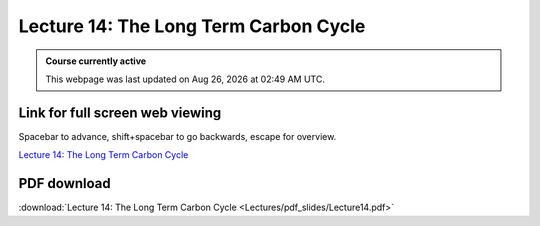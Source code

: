 Lecture 14: The Long Term Carbon Cycle
=========================================================================   

.. admonition:: Course currently active

   This webpage was last updated on |date| at |time|.

Link for full screen web viewing
------------------------------------------
Spacebar to advance, shift+spacebar to go backwards, escape for overview.

`Lecture 14: The Long Term Carbon Cycle <../_static/Lecture14.slides.html>`_


PDF download
------------------------

:download:`Lecture 14: The Long Term Carbon Cycle <Lectures/pdf_slides/Lecture14.pdf>`

.. |date| date:: %b %d, %Y
.. |time| date:: %I:%M %p %Z
